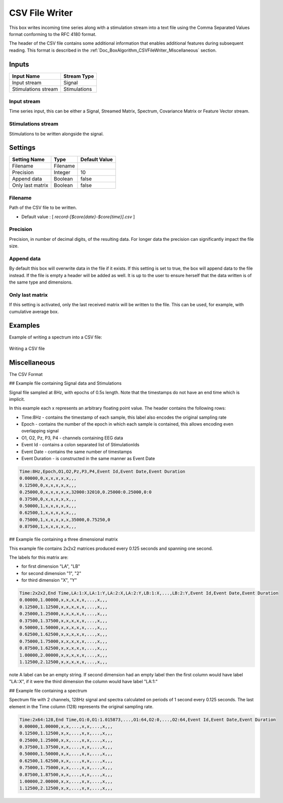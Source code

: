 .. _Doc_BoxAlgorithm_CSVFileWriter:

CSV File Writer
===============


.. image:: images/Doc_BoxAlgorithm_CSVFileWriter.png

This box writes incoming time series along with a stimulation stream into a text file using the
Comma Separated Values format conforming to the RFC 4180 format.

The header of the CSV file contains some additional information that enables additional features
during subsequent reading. This format is described in the :ref:`Doc_BoxAlgorithm_CSVFileWriter_Miscellaneous`
section.

Inputs
------

.. csv-table::
   :header: "Input Name", "Stream Type"

   "Input stream", "Signal"
   "Stimulations stream", "Stimulations"

Input stream
~~~~~~~~~~~~

Time series input, this can be either a Signal, Streamed Matrix, Spectrum, Covariance Matrix or Feature Vector stream.

Stimulations stream
~~~~~~~~~~~~~~~~~~~

Stimulations to be written alongside the signal. 

.. _Doc_BoxAlgorithm_CSVFileWriter_Settings:

Settings
--------

.. csv-table::
   :header: "Setting Name", "Type", "Default Value"

   "Filename", "Filename", ""
   "Precision", "Integer", "10"
   "Append data", "Boolean", "false"
   "Only last matrix", "Boolean", "false"

Filename
~~~~~~~~

Path of the CSV file to be written.


- Default value : [ *record-[$core{date}-$core{time}].csv* ]


Precision
~~~~~~~~~

Precision, in number of decimal digits, of the resulting data. For longer data the precision can significantly impact the file size.

Append data
~~~~~~~~~~~

By default this box will overwrite data in the file if it exists. If this setting is set to true, the box will append data to the file instead. If the file is empty a header will be added as well. It is up to the user to ensure herself that the data written is of the same type and dimensions.

Only last matrix
~~~~~~~~~~~~~~~~

If this setting is activated, only the last received matrix will be written to the file. This can be used, for example, with cumulative average box.

.. _Doc_BoxAlgorithm_CSVFileWriter_Examples:

Examples
--------

Example of writing a spectrum into a CSV file:

.. figure:: images/csv-file-writer-example.png
   :alt: Writing a CSV file
   :align: center

   Writing a CSV file

.. _Doc_BoxAlgorithm_CSVFileWriter_Miscellaneous:

Miscellaneous
-------------

The CSV Format 

## Example file containing Signal data and Stimulations

Signal file sampled at 8Hz, with epochs of 0.5s length. Note that the timestamps do not have an end time which is implicit.

In this example each x represents an arbitrary floating point value. The header contains the following rows:


- Time:8Hz - contains the timestamp of each sample, this label also encodes the original sampling rate
- Epoch - contains the number of the epoch in which each sample is contained, this allows encoding even overlapping signal
- O1, O2, Pz, P3, P4 - channels containing EEG data
- Event Id - contains a colon separated list of StimulationIds
- Event Date - contains the same number of timestamps 
- Event Duration - is constructed in the same manner as Event Date



.. code::

   Time:8Hz,Epoch,O1,O2,Pz,P3,P4,Event Id,Event Date,Event Duration
   0.00000,0,x,x,x,x,x,,,
   0.12500,0,x,x,x,x,x,,,
   0.25000,0,x,x,x,x,x,32000:32010,0.25000:0.25000,0:0
   0.37500,0,x,x,x,x,x,,,
   0.50000,1,x,x,x,x,x,,,
   0.62500,1,x,x,x,x,x,,,
   0.75000,1,x,x,x,x,x,35000,0.75250,0
   0.87500,1,x,x,x,x,x,,,

## Example file containing a three dimensional matrix

This example file contains 2x2x2 matrices produced every 0.125 seconds and spanning one second.

The labels for this matrix are:


- for first dimension "LA", "LB"
- for second dimension "1", "2"
- for third dimension "X", "Y"



.. code::

   Time:2x2x2,End Time,LA:1:X,LA:1:Y,LA:2:X,LA:2:Y,LB:1:X,...,LB:2:Y,Event Id,Event Date,Event Duration
   0.00000,1.00000,x,x,x,x,x,...,x,,, 
   0.12500,1.12500,x,x,x,x,x,...,x,,, 
   0.25000,1.25000,x,x,x,x,x,...,x,,,
   0.37500,1.37500,x,x,x,x,x,...,x,,, 
   0.50000,1.50000,x,x,x,x,x,...,x,,, 
   0.62500,1.62500,x,x,x,x,x,...,x,,, 
   0.75000,1.75000,x,x,x,x,x,...,x,,,
   0.87500,1.62500,x,x,x,x,x,...,x,,, 
   1.00000,2.00000,x,x,x,x,x,...,x,,, 
   1.12500,2.12500,x,x,x,x,x,...,x,,, 

\note
A label can be an empty string. If second dimension had an empty label then the first column would have label "LA::X", if it were the third dimension the column would have label "LA:1:"

## Example file containing a spectrum

Spectrum file with 2 channels, 128Hz signal and spectra calculated on periods of 1 second every 0.125 seconds. The last element in the Time column (128) represents the original sampling rate.  


.. code::

   Time:2x64:128,End Time,O1:0,O1:1.015873,...,O1:64,O2:0,...,O2:64,Event Id,Event Date,Event Duration
   0.00000,1.00000,x,x,...,x,x,...,x,,,
   0.12500,1.12500,x,x,...,x,x,...,x,,,
   0.25000,1.25000,x,x,...,x,x,...,x,,,
   0.37500,1.37500,x,x,...,x,x,...,x,,,
   0.50000,1.50000,x,x,...,x,x,...,x,,,
   0.62500,1.62500,x,x,...,x,x,...,x,,,
   0.75000,1.75000,x,x,...,x,x,...,x,,,
   0.87500,1.87500,x,x,...,x,x,...,x,,,
   1.00000,2.00000,x,x,...,x,x,...,x,,,
   1.12500,2.12500,x,x,...,x,x,...,x,,,

